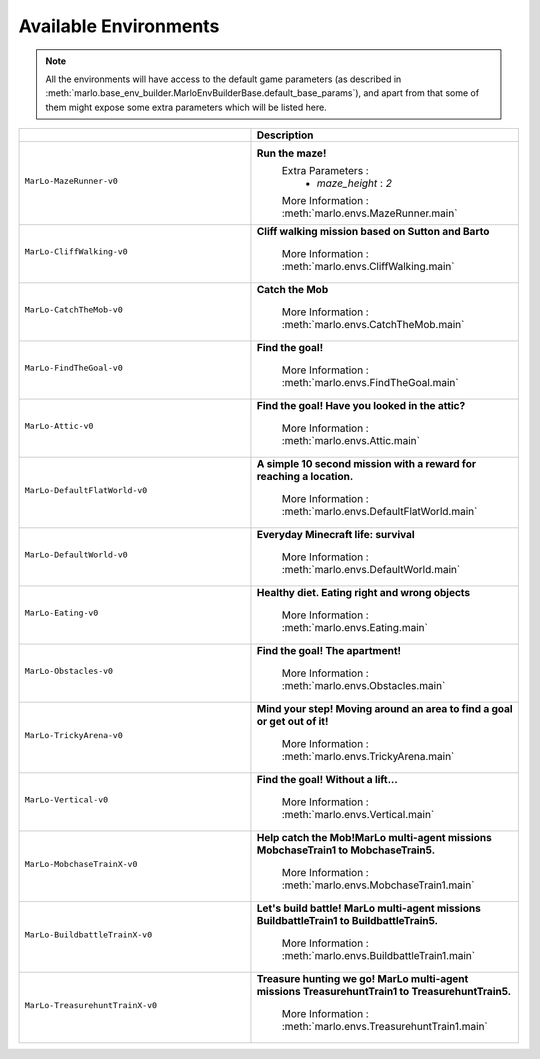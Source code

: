 Available Environments
==============================

.. Note::
  All the environments will have access to the default game parameters (as described in :meth:`marlo.base_env_builder.MarloEnvBuilderBase.default_base_params`), and apart from that some of them might expose some extra parameters which will be listed here.


.. tabularcolumns:: | screenshot | id | description |

.. list-table::
  :header-rows: 1
  :widths: 3 3
  

  * - 
    - **Description**

  * - ``MarLo-MazeRunner-v0``
        .. figure:: https://media.giphy.com/media/u45fNQxG59wfnRpzwJ/giphy.gif
          :align: center
    - **Run the maze!**
        Extra Parameters : 
          - `maze_height` : `2`
        
        More Information : :meth:`marlo.envs.MazeRunner.main`
    

  * - ``MarLo-CliffWalking-v0``
        .. figure:: https://media.giphy.com/media/ef4lPGNqaLlKr45rWB/giphy.gif
          :align: center
    - **Cliff walking mission based on Sutton and Barto**
        
        More Information : :meth:`marlo.envs.CliffWalking.main`


  * - ``MarLo-CatchTheMob-v0``
        .. figure:: https://media.giphy.com/media/9A1gHZrWcaS4AYzcIU/giphy.gif
          :align: center
    - **Catch the Mob**
        
        More Information : :meth:`marlo.envs.CatchTheMob.main`

        
  * - ``MarLo-FindTheGoal-v0``
        .. figure:: https://media.giphy.com/media/1gWkQbDsHOfo4kZXZv/giphy.gif
          :align: center
    - **Find the goal!**
        
        More Information : :meth:`marlo.envs.FindTheGoal.main`


  * - ``MarLo-Attic-v0``
        .. figure:: https://media.giphy.com/media/47C7AYB3FA6kgrMiQ3/giphy.gif
          :align: center
    - **Find the goal! Have you looked in the attic?**
        
        More Information : :meth:`marlo.envs.Attic.main`


  * - ``MarLo-DefaultFlatWorld-v0``
        .. figure:: https://media.giphy.com/media/L0s9QXuR6vIJh6A0dq/giphy.gif
          :align: center
    - **A simple 10 second mission with a reward for reaching a location.**
        
        More Information : :meth:`marlo.envs.DefaultFlatWorld.main`

  * - ``MarLo-DefaultWorld-v0``
        .. figure:: https://media.giphy.com/media/4Nx7gYiM9NDrMrMao7/giphy.gif
          :align: center
    - **Everyday Minecraft life: survival**
        
        More Information : :meth:`marlo.envs.DefaultWorld.main`

  * - ``MarLo-Eating-v0``
        .. figure:: https://media.giphy.com/media/pObNMjjfcGI5tVhmX6/giphy.gif
          :align: center
    - **Healthy diet. Eating right and wrong objects**
        
        More Information : :meth:`marlo.envs.Eating.main`

  * - ``MarLo-Obstacles-v0``
        .. figure:: https://media.giphy.com/media/5sYmFFkq7aEMKTbKP4/giphy.gif
          :align: center
    - **Find the goal! The apartment!**
        
        More Information : :meth:`marlo.envs.Obstacles.main`

  * - ``MarLo-TrickyArena-v0``
        .. figure:: https://media.giphy.com/media/1g1bxw2nD3G9fz2WVV/giphy.gif
          :align: center
    - **Mind your step! Moving around an area to find a goal or get out of it!**
        
        More Information : :meth:`marlo.envs.TrickyArena.main`

  * - ``MarLo-Vertical-v0``
        .. figure:: https://media.giphy.com/media/ZcaMeSnzLrMY1NWM7f/giphy.gif
          :align: center
    - **Find the goal! Without a lift...**

        More Information : :meth:`marlo.envs.Vertical.main`
        
  * - ``MarLo-MobchaseTrainX-v0``
        .. figure:: https://preview.ibb.co/iHKxL0/mobchase.png
          :align: center
    - **Help catch the Mob!MarLo multi-agent missions MobchaseTrain1 to MobchaseTrain5.**

        More Information : :meth:`marlo.envs.MobchaseTrain1.main`

  * - ``MarLo-BuildbattleTrainX-v0``
        .. figure:: https://preview.ibb.co/gb87L0/buildbattle.png
          :align: center
    - **Let's build battle! MarLo multi-agent missions BuildbattleTrain1 to BuildbattleTrain5.** 

        More Information : :meth:`marlo.envs.BuildbattleTrain1.main`

  * - ``MarLo-TreasurehuntTrainX-v0``
        .. figure:: https://preview.ibb.co/gVroSf/treasurehunt.png
          :align: center
    - **Treasure hunting we go! MarLo multi-agent missions TreasurehuntTrain1 to TreasurehuntTrain5.**

        More Information : :meth:`marlo.envs.TreasurehuntTrain1.main`

